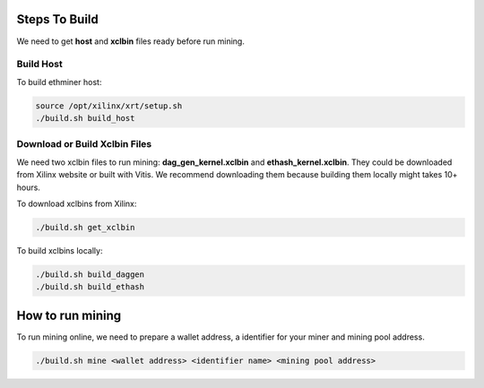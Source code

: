 .. 
      Copyright 2021 Xilinx, Inc.
  
   Licensed under the Apache License, Version 2.0 (the "License");
   you may not use this file except in compliance with the License.
   You may obtain a copy of the License at
  
       http://www.apache.org/licenses/LICENSE-2.0
  
   Unless required by applicable law or agreed to in writing, software
   distributed under the License is distributed on an "AS IS" BASIS,
   WITHOUT WARRANTIES OR CONDITIONS OF ANY KIND, either express or implied.
   See the License for the specific language governing permissions and
   limitations under the License.

.. meta::
   :keywords: Vitis, Alveo, Ethereum, Mining
   :description: Steps to build and run
   :xlnxdocumentclass: Document
   :xlnxdocumenttype: Tutorials


Steps To Build
==============

We need to get **host** and **xclbin** files ready before run mining. 

Build Host
----------

To build ethminer host:

.. code-block:: bash

    source /opt/xilinx/xrt/setup.sh
    ./build.sh build_host


Download or Build Xclbin Files
------------------------------

We need two xclbin files to run mining: **dag_gen_kernel.xclbin** and **ethash_kernel.xclbin**.
They could be downloaded from Xilinx website or built with Vitis.
We recommend downloading them because building them locally might takes 10+ hours.

To download xclbins from Xilinx:

.. code-block:: bash

    ./build.sh get_xclbin

To build xclbins locally:

.. code-block:: bash

    ./build.sh build_daggen
    ./build.sh build_ethash

How to run mining
================

To run mining online, we need to prepare a wallet address, a identifier for your miner and mining pool address.

.. code-block:: bash

    ./build.sh mine <wallet address> <identifier name> <mining pool address>


